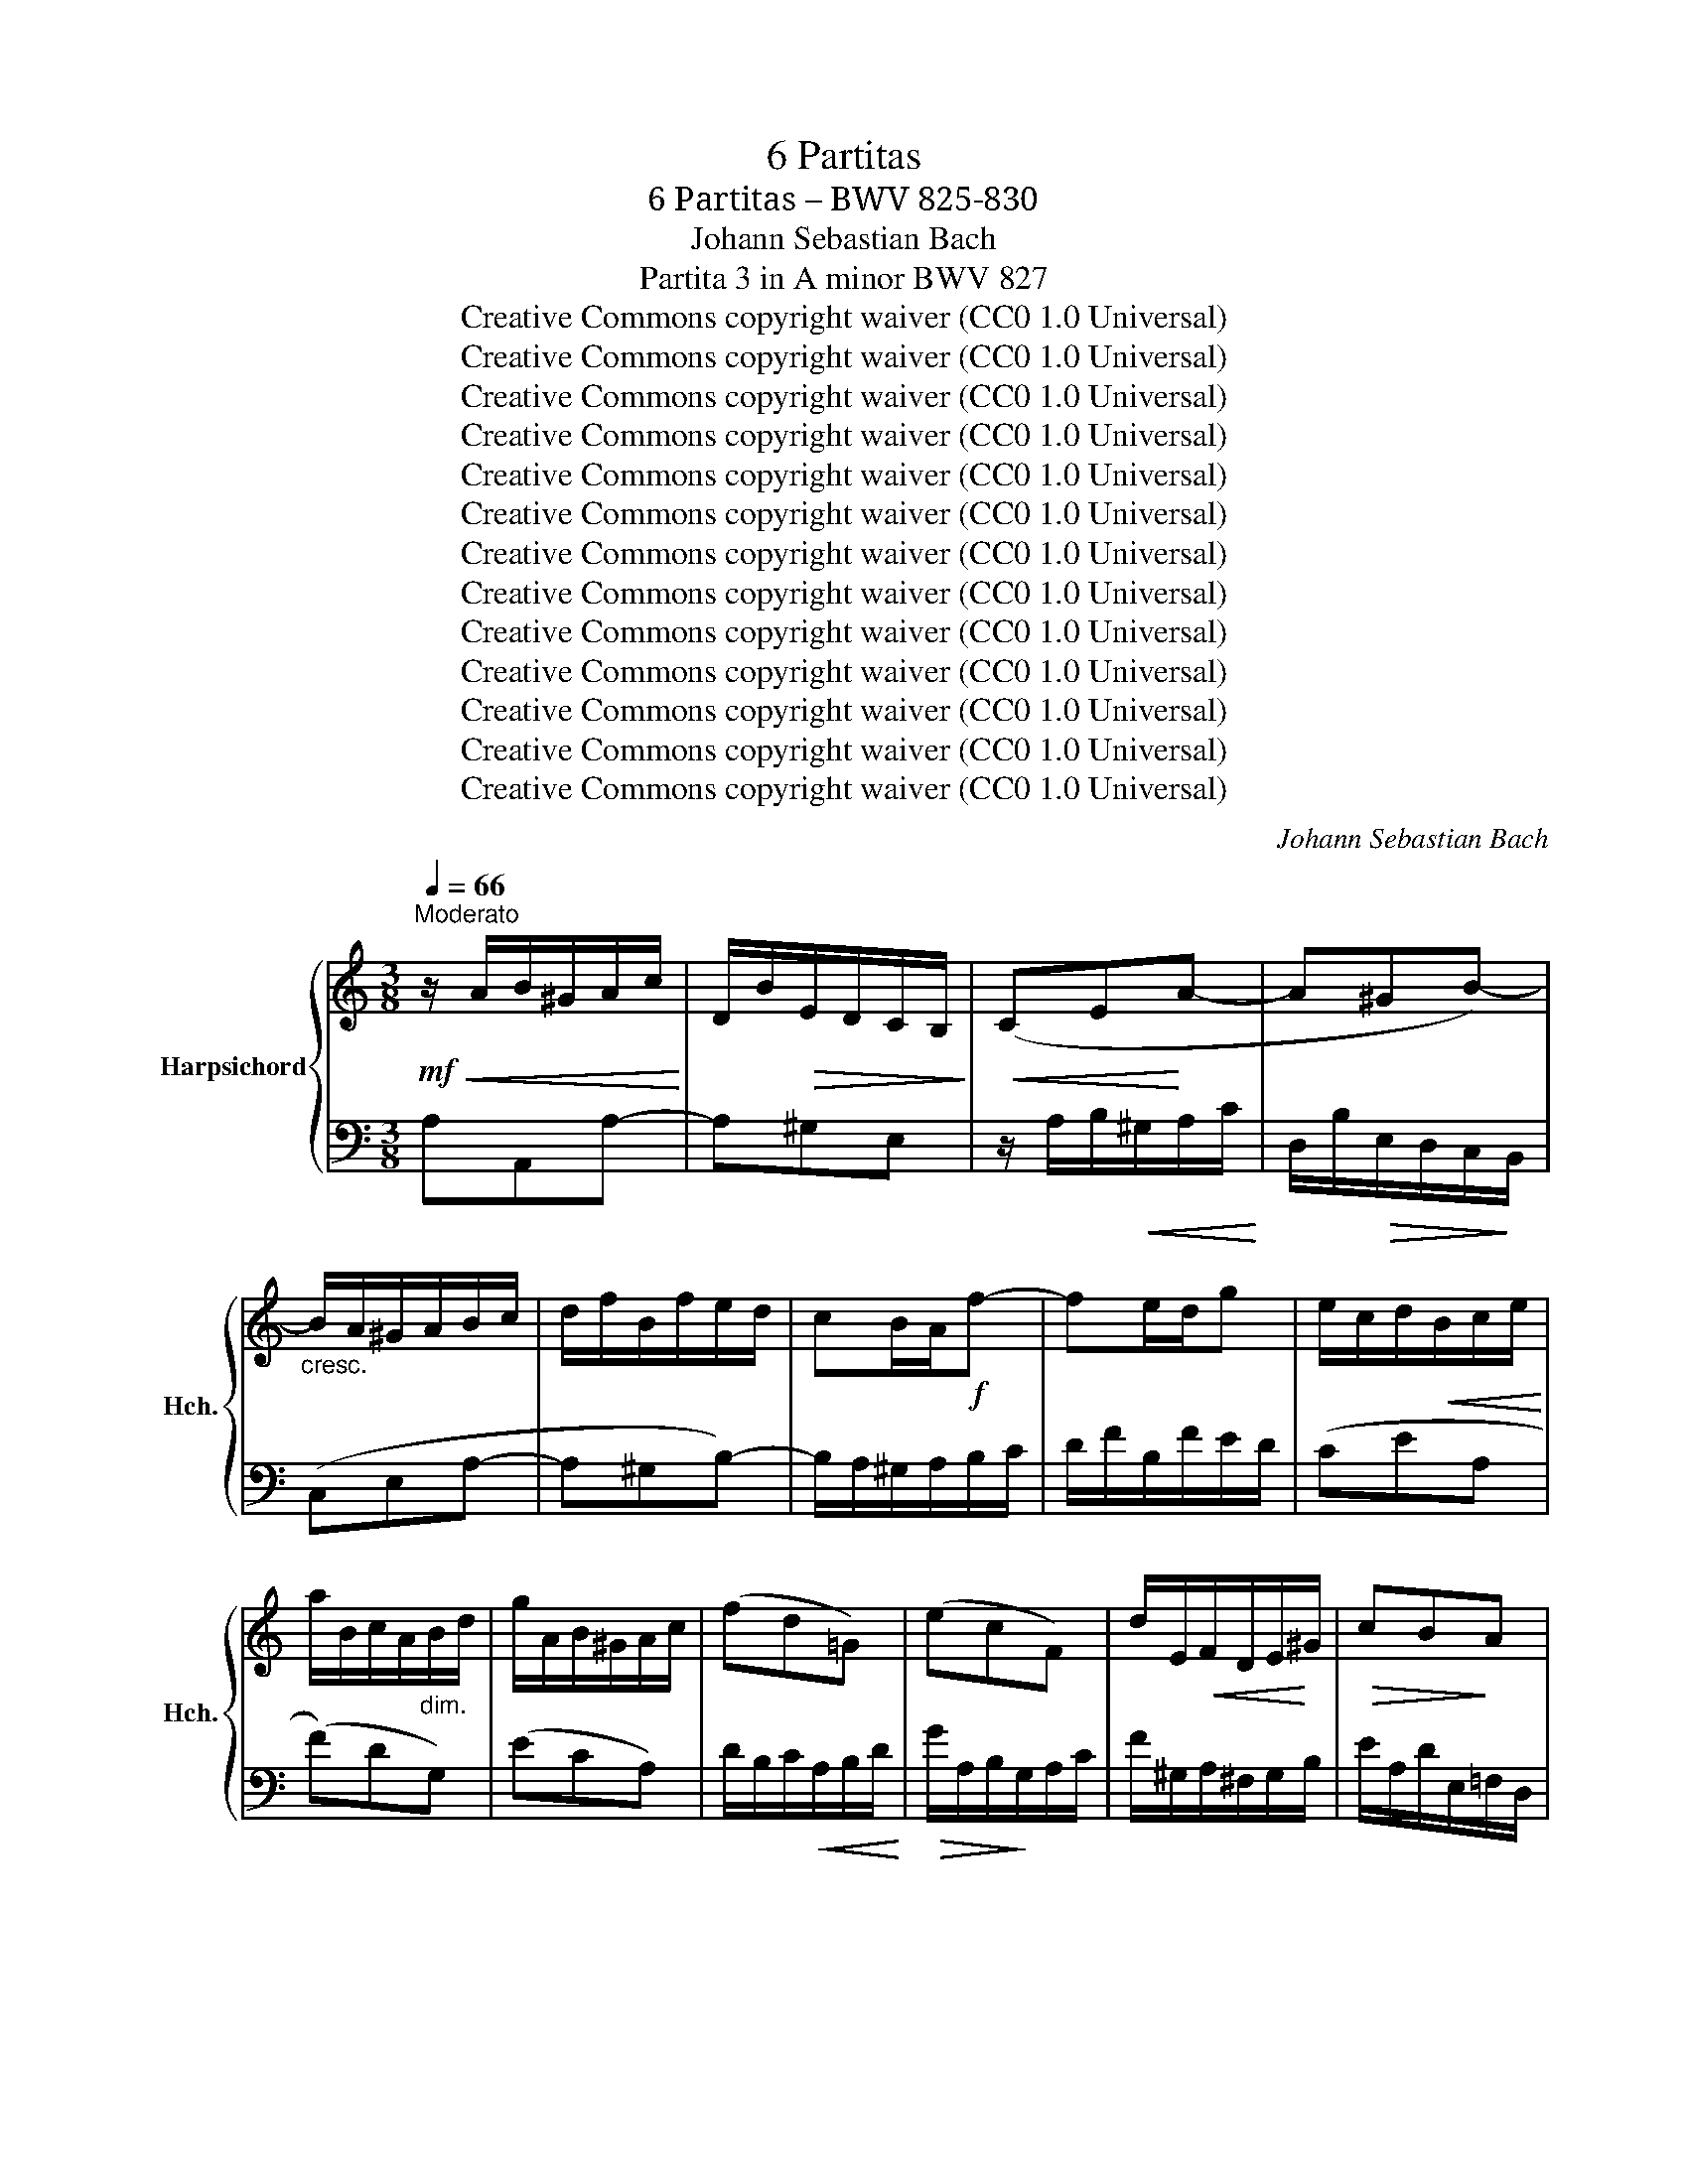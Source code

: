 X:1
T:6 Partitas
T:6 Partitas – BWV 825-830
T:Johann Sebastian Bach
T:Partita 3 in A minor BWV 827
T:Creative Commons copyright waiver (CC0 1.0 Universal)
T:Creative Commons copyright waiver (CC0 1.0 Universal)
T:Creative Commons copyright waiver (CC0 1.0 Universal)
T:Creative Commons copyright waiver (CC0 1.0 Universal)
T:Creative Commons copyright waiver (CC0 1.0 Universal)
T:Creative Commons copyright waiver (CC0 1.0 Universal)
T:Creative Commons copyright waiver (CC0 1.0 Universal)
T:Creative Commons copyright waiver (CC0 1.0 Universal)
T:Creative Commons copyright waiver (CC0 1.0 Universal)
T:Creative Commons copyright waiver (CC0 1.0 Universal)
T:Creative Commons copyright waiver (CC0 1.0 Universal)
T:Creative Commons copyright waiver (CC0 1.0 Universal)
T:Creative Commons copyright waiver (CC0 1.0 Universal)
C:Johann Sebastian Bach
Z:Creative Commons copyright waiver (CC0 1.0 Universal)
%%score { ( 1 3 4 5 ) | ( 2 6 7 ) }
L:1/8
Q:1/4=66
M:3/8
K:C
V:1 treble nm="Harpsichord" snm="Hch."
V:3 treble 
V:4 treble 
V:5 treble 
V:2 bass 
V:6 bass 
V:7 bass 
V:1
"^Moderato"!mf!!<(! z/ A/B/^G/A/c/!<)! | D/B/!>(!E/D/C/B,/!>)! |!<(! (CE!<)!A- | A^GB-) | %4
"_cresc." B/A/^G/A/B/c/ | d/f/B/f/e/d/ | cB/A/!f!f- | fe/d/g | e/c/d/!<(!B/c/e/!<)! | %9
 a/B/c/A/"_dim."B/d/ | g/A/B/^G/A/c/ | (fd=G) | (ecF) | d/E/!<(!F/D/E/!<)!^G/ |!>(! cB!>)!A | %15
 ^G/A/B/F/E/D/ |!p! C/E/F/D/E/A/ | B/E/!<(!F/D/E/B/ | c/!<)!E/F/D/!>(!E/c/ | B/A/^G/B/!>)!E | %20
!mf! z/ e/f/!<(!d/e/c/ | B/!<)!e/!>(!f/d/e/B/ | A/e/!>)!f/d/e/A/ | ^G/B/E/!<(!c/d/B/!<)! | %24
!>(! c/e/A/!>)!^G/A/c/ |"_dim." ^F/A/D/!<(!B/c/A/!<)! |!>(! B/d/!courtesy!=G/!>)!^F/G/B/ | %27
 E/G/C/A/B/G/ |!p! A/c/^F/E/F/A/ | ^D/^F/B,/G/A/F/ |!mf!!<(! GBe-!<)! | e^d^f- | %32
 f/e/^f/!<(!^d/e/g/!<)! | A/!>(!^f/B/A/G/!>)!^F/ | G"_cresc."^F/E/c- | cB/A/!courtesy!=d | %36
 B/c/d/e/^f/g/ | a/c'/^f/c'/b/a/ | g"_dim."be | cad | Bgc |!p! A/^F/G/!<(!E/F/A/!<)! | %42
!>(! d/E/^F/^D/!>)!E/G/ | c/^D/E/!<(!^C/D/^F/!<)! |!>(! B/E/A/B,/!courtesy!=C/A,/!>)! | %45
 B,/^D/^F/"_cresc."A/G/F/ | G/B/c/A/B/e/ | ^f/B/c/A/B/f/ | g/B/c/A/B/g/ |!>(! ^f/e/^d/f/B-!>)! | %50
!p! Be/^f/g | (APG/)^F/G/A/ | B/G/A/^F/G/e/ | P^F3- |"_cresc." F/B/e/^d/e/g/ | %55
 c/e/A/!<(!^f/g/e/!<)! |!>(! ^f/a/d/!>)!^c/d/f/ | B/d/G/!<(!e/^f/^d/!<)! |!>(! e/g/c/!>)!B/c/e/ | %59
 A/c/^F/!<(!^d/e/^c/ | ^d/^f/B/g/a/f/!<)! |!f!!<(! g3-!<)! | g/e/^f/^d/e/c'/ | b/e/^f/^d/e/!>(!b/ | %64
 .aP^f3/2e/4f/4!>)! |!p! e3- |!<(! e/!courtesy!=B/^c/e/g/d/!<)! |!f! e/g/_b/g/e/f/ | %68
 g/!>(!e/^c/_B/A/!>)!g/ |!p! a3- | a/A/B/d/f/c/ |!f! d/f/_a/f/d/e/ | f/!>(!d/B/_A/G/!>)!f/ | %73
"_cresc." e3- |!f! e/a/b/^g/a/c'/ | d/^g/a/^f/g/b/ | c/a/!>(!!courtesy!=f/d/B/d/ | P^G>^F!>)!E | %78
!mf! z/ e/!courtesy!=f/d/!<(!e/c/ | B/e/f/!<)!!>(!d/e/B/ | A/e/!>)!f/d/e/A/ | ^G/B/E/c/d/B/ | %82
 c/e/!<(!A/f/g/e/!<)! |!>(! f/a/d/c/d/!>)!f/ | B/d/G/!<(!e/f/d/!<)! |!>(!"_dim." e/g/c/!>)!B/c/e/ | %86
 A/c/F/d/e/c/ | d/f/B/A/B/d/ | ^G/B/E/c/d/B/ | c/e/A/"_cresc."^G/A/c/ | d/f/A/^G/A/d/ | %91
 e/g/A/^G/A/e/ |!f! f3- |!>(! f/A/B/!>)!^G/A/f/ | e/A/B/^G/A/e/ | .d(.PB3/2A/4B/4) | %96
!p! A/E/F/D/E/A/ | B/E/F/!<(!D/E/B/ | c/E/!<)!F/D/E/c/ |!>(! B/A/^G/^F/E/D/!>)! | CA3/2^G/4A/4 | %101
 DA3/2^G/4A/4 | E/^G/A/B/c- | c/A/B/!<(!^G/A/c/!<)! | f3- | f/d/!<(!e/^c/d/f/!<)! |!f! b3- | %107
 b/!courtesy!=c/d/B/c/"_dim."e/ | a/B/c/A/B/d/ | g/A/B/^G/A/c/ | fd!courtesy!=G | ecF | %112
!p! d/E/F/D/E/^G/ | c/^D/E/^C/D/^F/ |"_cresc." A/^F/^D/=C/B,/A/ | ^G/B/d/!courtesy!=f/!f!e- | %116
 e/A/!>(!c/B/A/^G/!>)! |!mf! A/E/F/D/_B/^G/ | A/c/E/A/!courtesy!=B/^G/ | A3 |] %120
[M:4/4][Q:1/8=112]"^Andante."!f!!>(! (Me-e/4d/4c/4B/4)!>)! | %121
!mf! (c/B/4A/4d/c/4B/4 e/d/4c/<f/A/4) ^G/4A/4B/4d/4-d- d-d/c/4B/4 | %122
 c2- c/>A/!>(!d/>F/ (PF!>)!E-) E/4=G/4F/4!<(!E/4A/B/4!<)!c/4 | %123
 (c2 c/4)A/4G/4^F/4B/c/4d/4- (d2 d/4)!courtesy!=f/4e/4d/4-^g/a/4b/4 | %124
!f! e>a- a/>f/e/>d/!>(! PcB/A/!>)! !^!Me/>!mf!d/c/4B/4c/4e/4 | %125
 g/4d/4c/4B/4c/4e/4d/4c/4 a2-!<(! a/4d/4e/4^f/<g/a/4!<)! Mb2- | %126
!<(! b/4e/4^f/4^g/<a/b/4!<)! c'/>f/M=g/>a/!>(! P^d/>^c/B-!>)! B/4B/4c/4d/<Pc/B/4 | %127
"_cresc." e/4B/4=c/4=d/<Pc/B/4 z/4 A/4B/4c/<PB/A/4 z/4 e/4^f/4g/<Pf/e/4 z/4!f! e/4^f/4g/<Pf/e/4 | %128
 z/4 =a/4g/4"_dim."^f/4g- gf/>^d/!>(! (d!>)!e) z2 ::!mf! B/=d/4c/4B/4c/4d/ | %130
!<(! ^G/A/4B/4E/G/4B/4 d/c/4B/4!<)!f/e/4d/4 c/d/4e/4-e"_cresc." A/4B/4c/4d/4e/4f/4=g/ | %131
!f! ^c/d/4e/4!<(!A/c/4e/4 g/f/4e/4!<)!_b/a/4g/4!>(! f/g/4a/4-a!>)!!<(! d/4f/4e/4d/4g/4a/4!courtesy!_b/-!<)! | %132
 b2!<(! c/4e/4d/4c/4f/4g/4!<)!a/- a2!<(! B/4d/4c/4_B/4e/4f/4g/!<)! | %133
!mf! g/4g/4f/4e/<f/d/4-!>(! d/^c/4d/4e/4d/4!>)!c/ d2 z2 | %134
!<(! B/4A/4G/4^F/4G/4B/4d/4e/4!<)! !courtesy!=f2- f/4f/4e/4d/<e/c/4!>(! A2-!>)! | %135
!p! A/4^G/4A/4B/4E/4d/4c/4B/4 c-c/4c/4B/4A/4 G2!<(! AB-!<)! | %136
"_cresc." B/4A/4B/4c/<PB/A/4 ^G/4B/4c/4d/<Pc/B/4!f! A/4e/4^f/4=g/<Pf/e/4 z/4!<(! a/4b/4c'/4!<)!!>(!b/4a/4^g/4!>)!a/4 | %137
 =d/4!courtesy!=f/4e/4d/4e/4"_dim."B/4c/4A/4 z/ A/B/>^G/!p! (GA) :| %138
[M:3/4][Q:1/4=120]"^Allegro."[Q:1/4=120]"^Allegro." z/!mf! d/c/B/ | (c>e a>e b>d | %140
 !wedge!c/)e/!<(!^f/^g/!<)! a>e!>(! b>!>)!d | c/A/B/c/ d/e/"_dim."!courtesy!=f/e/ d/c/B/A/ | %142
 ^G/A/B/G/ E4- |!p! E/D/C/B,/ C/A,/C/E/ A/^G/^F/E/ |"_cresc." c/B/A/=G/ =F/D/F/A/ d/^c/B/A/ | %145
 f/e/d/=c/ B/G/B/d/ g/^f/e/d/ | b/a/g/=f/ e/c/e/g/ c'/b/a/g/ |!f! a>d (e/d/^c/d/) (e/d/c/d/) | %148
 g>B !courtesy!=c4- |!f! c>B (c/B/A/B/) (c/B/A/B/) | e>^G A4- | %151
 A/!<(!d/e/f/!<)!!>(! e/d/c/B/!>)! A/^G/A/B/ |!p! .E/(B/^G/=F/ .E/)(c/A/F/ .E/)(d/B/F/ | %153
 E/)c/A/F/ E/B/^G/F/ E/c/A/F/ | E/d/B/F/ E/c/A/F/ E/B/^G/F/ |!<(! E3/2(c/4d/4) Pd3 c/d/!<)! | %156
!f! e2-"_dim." e/d/c/B/ c/e/c/A/ | ^G/B/G/E/ D/F/E/D/ C/E/C/A,/ |!p! ^G,/-B,/-E- E2 :: z/ B/c/A/ | %160
 (^G>!<(!E B>!<)!!>(!D E>!>)!B, | C/)E/F/D/!<(! E>A ^G>d!<)! | %162
 c/e/a/!courtesy!=g/"_dim." f/e/d/c/ B/A/^G/^F/ | E/d/c/B/ Mc4- | %164
!p! c/B/A/!courtesy!=G/ A/F/"_cresc."A/c/ f/e/d/c/ | d/c/B/A/ B/G/B/d/ g/f/e/d/ | %166
 e/d/c/B/ c/A/c/e/ a/g/f/e/ | d/c/B/A/ G/B/c/d/ c/B/A/G/ |!f! c>F (G/F/E/F/) (G/F/E/F/) | %169
 B>D ME4- | E>D (E/D/C/D/) (E/D/C/D/) | G>B, MC4- | C/!<(!F/G/A/!<)! G/!>(!F/E/D/!>)! C/B,/C/D/ | %173
!p! G,>B, C>G, D>G, | E>G, D>G, E>G, | F>G, E>G, F>G, | G/E/F/G/ A/F/E/D/ B/G/A/B/ | %177
 c/A/G/F/ d/B/c/d/ e/c/B/A/ | f/d/e/f/ g/e/d/c/!f! a/f/g/a/ | MB2- B/G/A/B/ c/d/e/f/ | %180
 g/f/!>(!a/g/ f/e/d/c/ e/d/c/B/!>)! |!mf! c2- c/G/c/d/ e/c/d/e/ |!<(! A/^c/e/g/!<)! _b>c d>e | %183
 f2- f/A/d/e/ f/d/e/f/ |!<(! B/^d/^f/a/!<)!!f! c'>d e>f | g2- g/e/^f/^g/ a/g/f/g/ | %186
 a>d ^c/d/e/!courtesy!=f/ !courtesy!=g/f/g/e/ | f/d/e/f/ e/!courtesy!=c/d/e/ d/B/c/d/ | %188
 c/A/^G/A/ d/e/f/e/ d/c/B/A/ |!p! ^G/^F/G/F/ E2- E/(=f/e/d/) | %190
!f! c/e/^g/a/ B/d/^f/=g/"_dim." A/c/e/=f/ | ^G/B/^d/e/ ^F/A/e/^c/ G/B/!courtesy!=d/B/ | %192
 =c/A/=F/E/ B/^G/E/D/!<(! A/^F/^D/=C/ | B,/A/^G/^F/ E/F/B/d/ Mc>B!<)! | e>B c>A ME>^G | %195
!p! AE/-C/- [CE]2 :|[M:3/4]!p![Q:1/4=69]"^Andantino con moto."!<(! (A!<)!!>(!M^G!>)!A) | %197
 (ME(3F/E/D/) (.E.E.E.E) |!>(! (cB)!>)! z (AM^GA) |!>(! (dc)!>)! z (AM^GA) | %200
!>(! (fe)!>)! z!<(! (.e.e.e)!<)! |!mf! e"_cresc."(3f/e/d/ e(3g/f/e/ f(3a/g/f/ | %202
 c(3d/c/B/ c(3e/d/c/ c/g/_B | g(3(g/f/e/) .f!>(!(3(f/e/d/) .e(3(e/d/c/)!>)! | %204
!>(! (ed)!>)! z!f! (c'Mbc') | (Mf(3g/f/e/ .f)!>(!(3a/g/f/ (3g/f/e/ (3f/e/d/!>)! | %206
!>(! (Me!>)!!<(!(3f/e/d/ .e)!<)!!f!(c'bc') | %207
 Md(3f/e/d/ (3g/f/e/!>(! (3f/e/d/ (3e/d/c/ (3d/c/B/!>)! | c3 :| z z2 | z2 z!mf! gfe | %211
!<(! d^f!<)!g z z2 | z2 z!p! (3!courtesy!=f/e/d/ (3e/d/^c/(3d/c/B/ | %213
 (3^c/B/A/ (3d/c/B/"_poco cresc." c z z2 | z2 z"_cresc." (3(d/e/f/) (3(f/g/a/)(3(a/_b/=c'/) | %215
 (3(_b/a/b/ (3c'/b/a/ b)(3(c/d/e/) (3(e/f/g/) (3(g/a/b/) | %216
!f! (3(a/g/a/ (3_b/a/g/ a)!>(!(de^c)!>)! | d3"_dim." (.f.f.f) | %218
 f3!<(! f!<)! (3(e/d/e/!>(! (3f/e/d/)!>)! |"_cresc." (ed/e/ .c)!f!!<(!(a!<)!!>(!M^g!>)!a) | %220
 d(3e/d/c/ (3d/c/B/ (3c/B/A/ (3B/A/^G/ (3A/G/^F/ | (3^G/A/B/ (3A/G/=F/ E!mf!(cMBc) | %222
 (Md(3c/d/e/ .d)!<(!(3B/c/d/ (3c/d/e/ (3d/e/f/ | (3e/d/e/ (3f/e/d/!<)! .e!f!(aM^ga) | %224
 Md(3f/e/d/ (3e/d/c/!>(! (3d/c/B/ (3c/B/A/ (3B/A/!>)!^G/ | A3 :| %226
[M:3/4]!mf![Q:1/4=112]"^Allegro." (A.B) (PBA/B/ c^G) | (A2 E2 A2) | (B.c) (PcB/c/ dA) | %229
 (B2 e2 d2) |!<(! d/c/B/c/-!<)!!f! .f2 .e2 |!<(! B/A/^G/A/-!<)!!f! .d2 .c2 | %232
 z/ B/!<(!A/^G/ A/B/c/d/ e/d/e/!<)!f/ | P^G3 ^F E2 |!p! c6- | c/c/B/"_cresc."c/ d/c/B/c/ a/c/B/c/ | %236
 d6- | d/d/c/d/ e/d/c/d/ b/d/c/d/ |!<(! (e2 ^f^ga!<)!b) |!f! c'/a/=g/a/ b/g/"_dim."^f/g/ a/f/e/f/ | %240
 g/e/^d/e/ ^f2 d2 |1!>(! e6!>)! :|2!>(! e6!>)! |:!p! (B.c) (PcB/c/ dB) | (FE)(FD)(EB) | %245
 (^c.d) (Pdc/d/ ec) | (_BA)(BG)(Ag) | f/!<(!d/^c/d/!<)!!f! _b2 a2 | %248
 e/!<(!d/^c/d/-!<)!!f! .g2 .f2- | f"_dim."efed^c |!p! d6 |!mf! !^!f6 | %252
 f/B/A/B/ !courtesy!=c/B/!<(!A/B/ d/B/A/B/!<)! | !^!e6 | e/A/^G/A/ B/A/G/A/!<(! c/A/G/A/ | %255
 d/e/!<)!f- f/e/d/c/ d/c/B/A/ |!<(! B/c/!<)!d- d/c/B/A/ B/A/^G/^F/ | %257
 E/^G/!<(!^F/E/ A/c/B/A/ d/c/B/A/!<)! | ed/c/!>(! B/A/^G/^F/ E/D/C/B,/!>)! | %259
!p! z/ E/D/E/ ^F/E/D/E/ !courtesy!=G/E/D/E/ | z/"_cresc. poco a poco" ^F/E/F/ ^G/F/E/F/ A/F/E/F/ | %261
 z/ ^G/^F/G/ A/G/F/G/ B/G/F/G/ | z/ A/^G/A/ B/A/G/A/ ^c/A/G/A/ | d/A/^G/A/ e/A/G/A/!f! f2- | %264
 f/d/!courtesy!=c/d/"_dim." e/c/B/c/ d/B/A/B/ | c/A/^G/A/ B2 G2 |!>(! A6!>)! :| %267
[M:2/4]!f![Q:1/4=126]"^Allegro vivace." e/c/A- |!p! A^G/A/ B/c/d/B/ | (d/c/B/.A/)!f! e/d/c/B/ | %270
!p! A/E/A/c/ B/E/B/d/ | c/e/c/A/ c/A/G/F/ | E/G/A/B/ c/F/E/D/ | C/"_cresc."G/A/B/ c/B/c/A/ | %274
 c/B/c/G/ c/B/c/F/ |!<(! E/G/A/B/ c/d/!<)!e- | e/d/e/f/ e/d/c/B/ |!<(! A/G/A/B/ c/d/e/!<)!f/ | %278
!f!!>(! gc e/d/c/!>)!B/ | .Mc2 ::!f! g/e/c- |!p! cB/c/ d/e/f/d/ | (f/e/d/.c/)!f! a/f/d- | %283
!p! d^c/d/ e/f/g/e/ | (g/f/e/.d/)!f! _b/c'/b/g/ | a/d'/a/f/ g/a/g/e/ | f/d'/f/d/ _e/_b/g/e/ | %287
 (^c/A/a) Md!>(!e/c/!>)! | Md2!f! f/d/A- |!p! AB/!courtesy!=c/ d/e/f/d/ | (c/B/A/.G/)!f! e/c/^G- | %291
!p! GA/B/ c/d/e/c/ | B/A/^G/A/"_cresc." d/F/E/D/ | d/^G/^F/E/ d/B/A/G/ | %294
 d/c/B/!courtesy!=f/ e/d/c/B/ | c/B/d/c/ B/A/!>(!^G/A/ | (B/^G/^F/!>)!.E/) e/c/A- | %297
 A!<(!^G/A/ B/c/d/e/!<)! |!f! f/e/d/f/ e/d/c/B/ | c/d/!>(!e/A/ c/B/A/^G/!>)! | .A2 |] %301
[M:12/8][Q:3/8=132]"^Molto Allegro." .E | (A,CE A^GA)"_cresc." (B,DE AGA) | %303
 (CE^G ABc!>(! DcA _Bd!>)!A) | ^G3- G^F=G"_cresc." A3- ABc | B3- B^de!>(! c6-!>)! | %306
 cBA B!>(!^fA- A!>)!G^F"_dim." (G3 | G)AG AeG- G!courtesy!=FE F3- | FFE FdF- FED Ed!mf!E | %309
 c3- cBc d3- def | e3- e^ga f6- |!>(! fed ebd!>)!!mf! !>!c6- | cA^F AFD (!>!B6 | B)GE GEC A6- | %314
 A^F^D!<(! FDB,!<)!!f! G-B^d c3- | c2 ^d ^f3 fef g3- | ge!>(!^g ac'=g!>)! !^!^f6- | %317
"_dim." fe^d e2 B !^!e6- | e!courtesy!=d^c d2 A !^!d6- | d!courtesy!=cB c2 ^G"_cresc." A3- A2 A | %320
 d6- db^g eBe |!mf! Ace a^ga Bde aga | ce^g"_cresc." abc' dc'a _bd'a |!f! ^g=bg eBd cec AE=G | %324
 Faf dAc BdB GDF | E e2- e2!>(! d e6!>)! :: z | z12 | z6 z3 z z!mf! .E | AEC x3"^dim." =GE^C x3 | %330
 FD[I:staff +1]_B, A,^CD B,G,E, ^C,A,G, | F,[I:staff -1] z z z3 z[I:staff +1] ^F,G, B,D=F, | %332
 E,[I:staff -1] z z z3 z[I:staff +1] E,F, A,CE, | %333
 D,[I:staff -1] z z z3 z[I:staff +1] D,E, ^G,B,D, | C,E,F,"_cresc." A,CE, D,^F,G, B,D=F, | %335
[I:staff -1] z6 z3 z z!f! .=B | eB^G E^DE"^dim." =dBG E^DE | cAF E^GA F!courtesy!=DB, ^G,ED | %338
!<(! CEA!<)! c^GA!>(! c^F=G!>)! cEF |!<(! B,DG!<)! B^FG!>(! BEF B!>)!^DE | %340
!<(! A,CE!<)! AE^F A!>(!^DE A^C!>)!^D | G2 z z3"_cresc." G2 z z3 | ^F2 z z3 F2 z z3 | %343
 E2 z z3 z3 z z!f! ^f | b^fd B^AB"_dim." =af^d B^AB | ge=c B^de c!courtesy!=A^F ^DB!f!A | %346
 G z z z ^fg P^g3- gfg | a3- abc'!>(! d2 !courtesy!=f B2!>)!!<(! ^g | a6-!<)! a6- | %349
 a6!>(! g6-!>)! | g2 e f3- f2 e f3- | f2!f! b b2 d d2 B B2 e |!>(! edc dcB A6!>)! :| %353
V:2
 A,A,,A,- | A,^G,E, | z/ A,/B,/!<(!^G,/A,/C/!<)! | D,/B,/!>(!E,/D,/C,/!>)!B,,/ | (C,E,A,- | %5
 A,^G,B,-) | B,/A,/^G,/A,/B,/C/ | D/F/B,/F/E/D/ | (CEA, | (F)DG,) | (ECA,) | %11
 D/B,/C/!<(!A,/B,/D/!<)! |!>(! G/A,/B,/!>)!G,/A,/C/ | F/^G,/A,/^F,/G,/B,/ | %14
 E/A,/D/E,/!courtesy!=F,/D,/ | E,^G,E, | A,A,,A,- | A,/^G,/A,/^F,/G,/E,/ | A,/^G,/A,/B,/C/D/ | %19
 E/F/E/D/C/B,/ | (A,A,,A,) | (!courtesy!=G,G,,G,) | (F,F,,F,) | E,^G,,E,, | A,,B,,C, | D,^F,D, | %26
 G,A,B, | CE,C, | ^F,G,A, | B,^D,B,, | C,/E/!<(!^F/^D/E/G/!<)! | A,/^F/!>(!B,/A,/G,/^F,/!>)! | %32
 G,B,,E,- | E,^D,^F,- | F,/E,/^D,/E,/^F,/G,/ | A,/C/^F,/C/B,/A,/ | G,^F,/E,/C- | CB,/A,/D | %38
 B,/G,/A,/^F,/G,/B,/ | E/^F,/G,/E,/F,/A,/ | D/E,/^F,/D,/E,/G,/ | CA,D, | B,G,C, | %43
 A,/B,,/C,/A,,/B,,/^D,/ | G,^F,E, | ^D,B,,D, | E,E,,E,- | E,/^D,/E,/^C,/D,/B,,/ | E,E,,E, | %49
 B,,/C,/B,,/A,,/G,,/^F,,/ | G,,/B,,/C,/A,,/!<(!B,,/G,,/ | ^F,,/!<)!B,,/!>(!C,/A,,/B,,/!>)!F,,/ | %52
 E,,/B,,/C,/A,,/B,,/E,,/ | ^D,,/^F,,/B,,/G,,/A,,/F,,/ | G,,^F,,E,, | A,,C,A,, | D,E,^F, | G,B,G, | %58
 CE,C, | ^F,A,F, | B,^D,B,, | !wedge!E,/E/^F/^D/E/G/ | A,C^F, | G,B,E, | CA,B, | %65
 E,/^F,/G,/A,/_B,/!courtesy!=D,/ | (^C,E,C,) | (.A,,.^C) z | (E,A,^C,) | %69
 D,/E,/"^cresc."F,/G,/_A,/!courtesy!=C,/ | (B,,D,B,,) | (.G,,.B,) z | (D,G,B,,) | %73
 C,/D,/E,/B,,/C,/A,,/ | (.F,,.F,) z | (.B,,.B,) z | (A,D,F,) | E,/F,/E,/D,/C,/B,,/ | A,,A,A,, | %79
 G,,G,G,, | F,,F,F,, | E,,^G,,E,, | A,,C,A,, | D,E,F, | G,B,G, | C,D,E, | F,A,F, | B,,C,D, | %88
 E,^G,E, | A,CA, | F,E,D, | ^C,B,,A,, |!<(! D,/F,/A,/E,/F,/A,/!<)! | DFB, | CEA, | F,D,E, | %96
 A,A,,A,- | A,/^G,/A,/^F,/G,/E,/ | A,A,,A, | E,/F,/E,/D,/C,/B,,/ | A,,/E,/F,/D,/E,/A,,/ | %101
 B,,/E,/F,/D,/E,/B,,/ | C,/E,/F,/D,/E,/C,/ | D,3- |!<(! D,/B,,/C,/A,,/B,,/D,/!<)! | ^G,3- | %106
 G,/E,/!<(!!courtesy!=F,/D,/E,/^G,/!<)! | CEA, | FDG, | ECF, | D/B,/C/!<(!A,/B,/D/!<)! | %111
 G/A,/!>(!B,/^G,/A,/!>)!C/ | F/^G,/A,/^F,/G,/B,/ | E/^F,/^G,/E,/F,/A,/ | ^D,^F,D, | %115
 E,/!courtesy!=D,/B,,/^G,,/B,,/D,/ | C,,D,,E,, | F,,A,,D, | ^D,E,E,, | A,,3 |] %120
[M:4/4] z/ A,,/C,/E,/ | A,B,CD E z/4 C/4B,/4A,/4 ^G,/A,/4B,/4E,/^F,/4G,/4 | %122
 A,CD!courtesy!=G, C z/4 C,/4E,/4G,/4 C3/2B,/4A,/4 | %123
 D z/4 D,/4^F,/4A,/4 D3/2C/4B,/4 E z/4 C/4B,/4A,/4 ^G,-E, | %124
 G,A,- A,^G, A,/>E,/D,/4C,/4D,/4E,/4 A,,/>(A,/=G,/>F,/) | %125
 E,2 ^F,2 G,2- G,/4A,/4G,/4F,/4G,/4E,/4G,/4B,/4 | C2- C/>C/B,/>A,/!p! B,2 A,2 | %127
 G,2 ^F,2 z/ B,/G,/>B,/ ^C,/>E,/^A,/>!courtesy!^F,/ | =CB,/>A,/ B,2 E,,2 z2 :: z/ E,,/^G,,/B,,/ | %130
 E,3 E,!>(! A,!>)!A,/4B,/4A,/4^G,/4 A,/>E,/C,/>E,/ | A,,3 A,, D,D,/4F,/4E,/4D,/4 _B,/>A,/B,/>G,/ | %132
"^dim. poco a poco" !courtesy!=C-C/4E,/4D,/4C,/4 A,/>G,/A,/>F,/ _B,-B,/4A,/4G,/4F,/4 E,/>F,/G,/>E,/ | %133
 ^CD A,A,,!p! A,(A,F,D,) | G,4 C, x x2 | F,^G,,A,,^F,, E,,/4B,,/4C,/4D,/4E, ^F,^G, | %136
 E,E,- E,E,- E,A, ^F,/>A,/^G,/->=F,/ | G,A, E,2 A,,2 :|[M:3/4] z2 | A,, z C, z E, z | %140
 z/!f! ^G,/A,/B,/ C/E/D/E/ G,/E/D/E/ | A,/C/D/E/ F>^G, A,>F, | %142
 E,2- E,/!<(!^G,/B,/!<)!!>(!G,/ E,/G,/D,/G,/!>)! | C,>E, A,,>B,, C,>E, | A,>A,, D,>E, F,>A, | %145
 D>D, G,>A, B,>D | G>G, C>D E>C | F>F, F>F, F2- | F/D/E/F/ E/D/"^dim."C/B,/ A,/G,/F,/E,/ | %149
 D,>D,, D,>D,, D,2- | D,/B,,/C,/D,/ C,/B,,/A,,/G,,/ F,,/E,,/D,,/C,,/ | B,,,>^G,, A,,>C,, F,,>D,, | %152
 E,,2 z z/ (A,/ ^G,>D | C2) z z/ B,/ C>A, | ^G,2 z z/ A,/ G,/D/B,/G,/ | A,/C/A,/E,/ PF,3 E,/F,/ | %156
 E,/^G,/B,/G,/ z z/ (^G,/ A,>C | B,2) z z/ ^G,/ A,>^F, | E,4 :: z2 | E,, z E, z ^G, z | %161
 z/ ^G,/A,/B,/ C/E,/D,/C,/ B,,/D,/C,/B,,/ | A,,>C, D,>=F, ^G,>B, | %163
 !wedge!E/E,/^F,/!<(!^G,/ A,/C/!<)!E/C/!>(! A,/C/=G,/!>)!C/ | =F,2- F,/E,/D,/C,/ D,>F, | %165
 B,,>D, G,>F, E,>G, | C,>E, A,>G, F,>A, | !wedge!B,,/E/D/C/ B,/D/E/F/ G,/D/C/B,/ | %168
 E>A,, A,>A,, A,2- | A,/F,/G,/A,/ G,/F,/E,/D,/"^dim." C,/B,,/A,,/G,,/ | %170
 F,,/A,,/G,,/F,,/ F,>F,, F,2- | F,/D,/E,/F,/ E,/D,/C,/B,,/ A,,/G,,/F,,/E,,/ | %172
 D,,>B,, C,>G,, A,,>F,, | .G,,/(F,/E,/D,/ .G,,/)(E,/D,/C,/ .G,,/)(D,/C,/B,,/ | %174
"^cresc. poco a poco" .G,,/)C,/B,,/A,,/ B,,/G,,/A,,/B,,/ C,/G,,/B,,/C,/ | %175
 D,/G,,/A,,/B,,/ C,/E,/D,/C,/ B,,/A,,/G,,/F,,/ | E,,>E, F,>F,, G,,>G, | A,>A,, B,,>B, C>C, | %178
 D,>D E>E, F,>F | G,/B,/D/F/ E>G, F,>D | C>E, A,>F, G,>G,, | .C,/(C,,/E,,/G,,/ C,2-) C,/E,/F,/G,/ | %182
 ^C,/E,/G,- G,/E,/F,/G,/ F,/E,/D,/C,/ | D,/(D,,/F,,/A,,/ D,2-) D,/F,/"_dim."G,/A,/ | %184
 ^D,/^F,/A,- A,/F,/G,/A,/ G,/F,/E,/D,/ | .E,/(E,,/G,,/B,,/ E,2-) E,/C,/!courtesy!=D,/E,/ | %186
 !courtesy!=F,/E,/F,/G,/ A,/B,/^C/D/ E>A, | D>A, !courtesy!=C>A, B,>E, | A,>C, F,>^G,, A,,>F,, | %189
 E,,2- E,,!<(!^F,,/^G,,/ A,,/B,,/C,/D,/!<)! | E,>E,, E,>E,, E,>E,, | E,>E,, E,>E,, E,>E,, | %192
 E,>C, D,>B,, C,>A,, | D,,2- D,,/E,,/^F,,/^G,,/ A,,/G,,/A,,/B,,/ | %194
 C,/B,,/!>(!C,/D,/ E,/D,/C,/D,/!>)! E,>E,, | A,,4 :|[M:3/4] z z2 | %197
 z2 z!<(! (A,!<)!!>(!M^G,!>)!A,) | (E,(3F,/E,/D,/ .E,)(.E,,.E,,.E,,) | %199
 (E,(3F,/E,/D,/ .E,)(.E,,.E,,.E,,) | (C,(3D,/C,/B,,/ .C,)(.E.^F.^G) | (AA,)(A,A)(AA,) | EE,E,EEE, | %203
 F,E,D,G,CF, | (G,G,,)(G,,G,)(G,G,,) | G,G,,G,,G,G,G,, | G,G,,G,,(G, (3F,/E,/F,/ (3G,/F,/E,/) | %207
 (F,D,E,C,G,G,,) | (C,G,,C,,) :|!p!!<(! (C!>(!MB,!<)!C)!>)! | (G,(3A,/G,/^F,/ .G,)(.G,,.G,,.G,,) | %211
 G,,2 z!<(! (D!>(!M^C!<)!!>)!D) | (A,(3B,/A,/^G,/ .A,)(.A,,.A,,.A,,) | A,,2 z A,M!courtesy!=G,A, | %214
 (D,(3E,/D,/^C,/ .D,)(DM^CD) | (G,(3A,/G,/F,/ .G,)(CM_B,C) | (F,(3G,/F,/E,/ .F,)(_B,G,A,) | %217
 (D,A,,.D,,) (3(A,/G,/F,/) (3(F,/E,/D,/) (3(D,/C,/!courtesy!=B,,/) | %218
 (3(B,,/A,,/G,,/) (3(G,,/A,,/B,,/) (3(B,,/C,/D,/) (3(D,/E,/F,/ G,G,,) | %219
 (3(C,/D,/E,/) (3(E,/F,/G,/) (3(G,/A,/B,/) (CB,A,) | ^G,^F, G,!>(!A,=F,!>)!D, | %221
 (E,E,,)(E,,E,)(E,E,,) | E,E,,E,,E,E,E,, | D,D,,.D,,(C (3B,/A,/B,/ (3C/B,/A,/) | %224
 (^G,E,C,A,,E,E,,) | A,,E,A, :|[M:3/4] !wedge![C,E,A,]2 z2 z2 | (A,.B,) (PB,A,/B,/ CA,) | %228
 (^G,2 A,2 F,2) | (E,.^F,) (PF,E,/F,/ ^G,E,) | (A,.A,,)[K:treble] z/ A/G/F/ z/ G/F/E/ | %231
 FF, z/ F/E/D/ z/ E/D/C/ | DB, CA,/B,/ CD |!>(! EFEDC!>)!B, | %234
[K:bass] (A,.A,,) z/ A,/G,/F,/ E,/G,/E,/C,/ | (F,.F,,)(A,G,)(G,^F,) | %236
 (^F,.^F,,) z/ F,/G,/A,/ G,/F,/E,/D,/ | (G,.G,,)(B,A,)(A,^G,) | ^G,/F/E/D/ C/E/D/C/ B,/D/C/B,/ | %239
 A,2 =G,2 ^F,2 | E,^F,/G,/ A,,2 B,,2 |1 E,,B,,E,!<(!D,C,B,,!<)! :|2 E,,2 B,,2 E,2 |: %243
 (^G,.A,) (PA,G,/A,/ B,) z | B,2 B,2 B,2 |!mf! =G,4 z2 | ^C2 C2 C2 | %247
 DD,[K:treble] z/ d/c/_B/ z/ c/B/A/ | _B_B, z/ B/A/G/ z/ A/G/F/ | GG,[K:bass] A,2 A,,2 | %250
 (D,A,,/G,,/ F,,/G,,/A,, D,,2) | z/ D,/E,/F,/!<(! G,/A,/B,/^C/ D/E/!<)!F/D/ | G!>(!DG,D,!>)! G,,2 | %253
 z/ C,/D,/E,/!<(! F,/G,/A,/B,/ C/D/E/!<)!C/ | F!>(!CF,C,!>)! F,,2 | z B,,!<(!C,D,E,!<)!^F, | %256
 ^G,(E,^F,G,A,B, | CB,CD^G,A,) | ^G,/A,/B,- B,/A,/G,/^F,/ E,/D,/C,/B,,/ | (C,C)(B,C,^C,A,) | %260
 (D,D)(!courtesy!=CD,^D,B,) | (E,E)(!courtesy!=DE,!courtesy!=F,D) | CB,A,F!courtesy!=G,E | %263
 F,DE,^C z D | ^G, B,2 A,2 G, | A,2 D,,2 E,,2 | z2 E,2 A,2 :|[M:2/4] [E,A,] z | [E,A,] z ^G, z | %269
 A, z [E,A,] z | [E,A,] z ^G, z | A, z .A,,.A, | .G,.G,,.F,,.F, | .E,.E,,.A,,.F, | .E,.G,,.F,,.D, | %275
 .C,.E,,.G,,.C, | .F,,.A,,.D,.F,- | F,/E,/D,/C,/ B,,/A,,/G,,/F,,/ | E,,A,,F,,G,, | .C,,2 :: %280
 [E,G,C] z | C z B, z | C z D z | _B, z [E,A,] z | A, z .D.D, | .C,.C._B,._B,, | .A,,.A,.G,G,,- | %287
 G,,/E,/F,/G,/ A,A,, | D,/A,,/F,,/A,,/ (D,,F,,/A,,/) | .D,.C,.B,,.A,, | %290
 (G,,A,,/B,,/) C,/D,/E,/C,/ | .F,.E,.D,.C, | .D,.C,.B,,.A,, | .B,,.A,,.^G,,.^F,, | %294
 .^G,,.E,.^F,.^G, | .A,.!courtesy!=F,.D,.F, | (E,D,) [E,^G,A,] z | [D,F,B,] z [B,,D,F,] z | %298
 !>![B,,D,]/ x7/2 | .A,.C,.D,.E, | .A,,2 |][M:12/8] z | z12 | z6 z3 z z!p! .A, | %304
 (E,^G,B, E^DE) (^F,A,B, EDE) | !courtesy!=G,B,^D E^FG A,GE =FAE | ^D3- D^CD E3- EB,=D | %307
 ^C3- CB,C D3- DA,=C | B,2 C B,2 A, ^G,2 B, G,3 | A,,C,E, A,^G,A, B,,D,E, A,G,A, | %310
 C,E,^G, A,B,C D,CA, _B,DA, | ^G,2 !courtesy!=B, G,2 E, A,,C,E, A,CA, | %312
 ^F,A,D D,F,A, !courtesy!=G,,B,,D, G,B,G, | E,G,C C,E,G, ^F,,A,,C, ^F,A,F, | %314
 ^D,^F,B, B,,D,F, E,,G,,B,, E,D,E, | ^F,,A,,B,, E,^D,E, G,,B,,D, E,^F,G, | %316
 A,,G,E, =F,A,E, ^D,3- D,^C,D, | E,,G,,B,, E,G,E, ^C,3- C,B,,C, | %318
 D,,F,,A,, D,F,D, B,,3- B,,A,,B,, | C,,E,,G,, C,E,C, F,,A,,C, F,A,F, | B,,D,F, B,DB, E,^G,B, E^GD | %321
 z3 E3 F2 E D3 | E2 B, C2 E A,3 D3- | D^G,B, z3 A,,C,E, A,CA, | z F,A, z3 G,,B,,D, G,B,G, | %325
 C,2 A,, x x2 E,,^G,,B,, E,3 ::!mf! .B, | (EB,^G, E,^D,E,)"^dim." (=DB,G, E,^D,E,) | %328
 CA,F, E,^G,A, F,!courtesy!=D,B,, ^G,,E,D, | C,3- C,B,,C, ^C,3- C,B,,C, | %330
 D,3- D,E,F, !courtesy!=G,, z z A,, z z |!p! D,,A,F, D,A,,!courtesy!=C, !courtesy!=B,,6- | %332
 B,,G,E, C,^G,,B,, A,,6- | A,,F,D, B,,^F,,A,, ^G,,3- G,,E,,G,, | %334
 A,,3- A,,!courtesy!=F,,A,, B,,3- B,,!courtesy!=G,,B,, | C,3- C,A,,^C, D,6- | ^G,3 A,6 G,3 | %337
 A,3 z3 z3 B,3- | B,C,E, A,B,C DA,B, ^F,G,A,- | A,B,,D, G,A,B, CG,A, E,^F,G,- | %340
 G,A,,C, ^F,G,A, B,F,G, ^D,E,F,- | F,EB, G,^F,G, A,,^C,E, A,^G,A, | %342
[I:staff -1] CD[I:staff +1]A, ^F,^E,F, z D^C B,^A,B,- | B,^C^A, E,^D,E, ECB, ^A,^G,A, | %344
 ^F,3 z3 B,3 z3 | B,2 z z3 z3 B, z z | E, z z z3 z6 | z6 z3 z z .E |!f! AEC A,^G,A, =GE^C A,^G,A, | %349
 FD_B, A,^CD B,!courtesy!=G,E, ^C,A,G, | F,A,^C DA,F, D,F,^G, A,F,D, | %351
 B,,D,^G, A,,D,F, ^G,,B,,D, F,E,D, | C,B,,A,, E,2 E,, A,,^C,E, A,3 :| %353
V:3
 x3 | x3 | x3 | x3 | x3 | x3 | x3 | x3 | x3 | x3 | x3 | x3 | x3 | x3 | x3 | x3 | x3 | x3 | x3 | %19
 x3 | x3 | x3 | x3 | x3 | x3 | x3 | x3 | x3 | x3 | x3 | x3 | x3 | x3 | x3 | x3 | x3 | x3 | x3 | %38
 x3 | x3 | x3 | x3 | x3 | x3 | x3 | x3 | x3 | x3 | x3 | x3 | x3 | x3 | x3 | x3 | x3 | x3 | x3 | %57
 x3 | x3 | x3 | x3 | x3 | x3 | x3 | x3 | x3 | x3 | x3 | x3 | x3 | x3 | x3 | x3 | x3 | x3 | x3 | %76
 x3 | x3 | x3 | x3 | x3 | x3 | x3 | x3 | x3 | x3 | x3 | x3 | x3 | x3 | x3 | x3 | x3 | x3 | x3 | %95
 x3 | x3 | x3 | x3 | x3 | x3 | x3 | x3 | x3 | x3 | x3 | x3 | x3 | x3 | x3 | x3 | x3 | x3 | x3 | %114
 x3 | x3 | x3 | x3 | x3 | x3 |][M:4/4] x2 | x4 ^G [EGB]- [EGB] x | %122
 z/4 B/4A/4^G/<A/E/4 F>D (DC) x3/4 E x/4 | ^F/G/4A/4-"_cresc."A x3/4 F x/4 ^G/A/4B/4-B x3/4 d x/4 | %124
 d/4d/4c/4B/4c B2 x4 | x2 z/ c/d/>A/ B2[I:staff +1] G[I:staff -1] z | %126
 z[I:staff +1] E A>G ^F/4G/4F/4E/4F/4^D/4E/4F/4[I:staff -1] z[I:staff +1] F | %127
 x2[I:staff -1] ^f2 G2 ^a2 | x4 B2 x2 :: x2 | x4 c2 x2 | x4 f2 x3/4 d x/4 | %132
 e/f/4g/4-!courtesy!=c- x2 d/e/4f/4-_B- x3/4 B x/4 | %133
 A2 G2- G/4G/4F/4E/4F/4G/4A/4F/4 D/4F/4A/4B/4=c/4B/4A/4c/4 | %134
 x2 z/!mf! c/d/>B/ G2- G/4G/4!courtesy!=F/4E/<F/D/4 | %135
 B,E E/4A/4B/4c/4^D z z/4 =F/4E/4=D/4 z/4 F/4E/4D/4 z/4 F/4E/4D/4 | x6 ^d2 | x2 ED DC :| %138
[M:3/4] x2 | x6 | x6 | x6 | x6 | x6 | x6 | x6 | x6 | x6 | x6 | x6 | x6 | x6 | x6 | x6 | x6 | x6 | %156
 x6 | x6 | x2 [G,B,]2 :: x2 | x6 | x6 | x6 | x6 | x6 | x6 | x6 | x6 | x6 | x6 | x6 | x6 | x6 | x6 | %174
 x6 | x6 | x6 | x6 | x6 | x6 | x6 | x6 | x6 | x6 | x6 | x6 | x6 | x6 | x6 | x6 | x6 | x6 | x6 | %193
 x6 | x6 | A2- A2 :|[M:3/4] x3 | z2 z CB,C | (A^G) z CB,C | BA z CB,C | A^G z GAB | c6- | g6- | %203
 A2 z !courtesy!=B c2 | cB z ede | B2 z2 z2 | c2 z ede | B2 z (AGF | E3) :| z z2 | %210
 z2 z (3e/d/c/ (3d/c/B/ (3c/B/A/ | (3B/A/G/ (3c/B/A/ B z z2 | z2 z A!courtesy!=GF | %213
 E^G A(3A/B/^c/ (3c/d/e/(3e/f/=g/ | (3f/e/f/(3g/f/e/ !>!f4- | f2 !>!e4- | e2 dFGE | F3 d dd | %218
 d3 dcB | c2 z[I:staff +1] EDC | x6 | B,[I:staff -1] z z A^GA | !>!B2 z ^GAB | ^G2 z ede | %224
 B2 z (FED | C3) :|[M:3/4] x6 | x6 | x6 | x6 | x2 c2 B2 | x2 A2 =G2 |[I:staff +1] F2 E2 x2 | x6 | %234
[I:staff -1] z (E/!courtesy!=F/) PF3/2E/4F/4 GC | A2 z2 z2 | z (A/B/) PB3/2A/4B/4 cA | B2 z2 z2 | %238
 z ^G ABcd | e[I:staff +1] ^F2 E2 ^D | E2[I:staff -1] z c2 B |1 (A2 ^G4) :|2 (A2 ^G4) |: x6 | x6 | %245
[I:staff +1] (E.F) (PFE/F/ G)[I:staff -1] z |[I:staff +1] E2 E2 E2 | D2[I:staff -1] f2 e2 | %248
 x2 d2 =c2 | _B2 AGFE | F6 | z d^cdAd- | d z z2 z2 | z cBcGc- | c z z2 z2 | x6 | x6 | x6 | x6 | %259
 x6 | x6 | x6 | x6 | x6 | x6 | x2 z F2 E | (D2 C4) :|[M:2/4] x2 | x4 | x4 | x4 | x4 | x4 | x4 | %274
 x4 | x4 | x4 | x4 | x4 | x2 :: x2 | x4 | x4 | x4 | x4 | x4 | x4 | x4 | x4 | x4 | x4 | x4 | x4 | %293
 x4 | x4 | x4 | x4 | x4 | x4 | x4 | x2 |][M:12/8] x | x12 | x12 | x12 | x12 | x12 | x12 | x12 | %309
 z2 ^G A3 A2"_cresc." G B3- | BAB c3- cA^c df=c | B6 z AE CEA | D z z z3 z GD B,DG | %313
 C z z z3 z ^FE ^DEF | B, z z z3 G3 G^FG | A3- ABc B3- B^de | c6- cBA B^fA | G6- GAG AeG | %318
 !courtesy!=F6- FGF GdF | E6- E2 A, D3- | DFA ^GBA B2 z z3 | x12 | x12 | x3 E^GE A2 z z3 | %324
 x3 DFD G2 z z3 | z z c (B A2-) A/c/B/A/^G/^F/ E3 :: x | x12 | x12 | x12 | x12 | x12 | x12 | x12 | %334
 x12 | x12 | x12 | x12 | x12 | x12 | x12 | x6 z E=D ^CB,C- | x12 | x12 | x12 | x9 z z B | %346
 eBG E^DE =dB^G E^DE | cA!courtesy!=F E^GA F!courtesy!=DB, ^G,ED | C z z z Bc Pc3- cBc | %349
 d3- def e3- e^ce | A3- A2 ^c d3- d2 A | d2 d d2 B B2 ^G G2 G | %352
 A3- A2 ^G A/F/E/D/^C/[I:staff +1]B,/ A,3 :| %353
V:4
 x3 | x3 | x3 | x3 | x3 | x3 | x3 | x3 | x3 | x3 | x3 | x3 | x3 | x3 | x3 | x3 | x3 | x3 | x3 | %19
 x3 | x3 | x3 | x3 | x3 | x3 | x3 | x3 | x3 | x3 | x3 | x3 | x3 | x3 | x3 | x3 | x3 | x3 | x3 | %38
 x3 | x3 | x3 | x3 | x3 | x3 | x3 | x3 | x3 | x3 | x3 | x3 | x3 | x3 | x3 | x3 | x3 | x3 | x3 | %57
 x3 | x3 | x3 | x3 | x3 | x3 | x3 | x3 | x3 | x3 | x3 | x3 | x3 | x3 | x3 | x3 | x3 | x3 | x3 | %76
 x3 | x3 | x3 | x3 | x3 | x3 | x3 | x3 | x3 | x3 | x3 | x3 | x3 | x3 | x3 | x3 | x3 | x3 | x3 | %95
 x3 | x3 | x3 | x3 | x3 | x3 | x3 | x3 | x3 | x3 | x3 | x3 | x3 | x3 | x3 | x3 | x3 | x3 | x3 | %114
 x3 | x3 | x3 | x3 | x3 | x3 |][M:4/4] x2 | x8 | x8 | ^F2 x2 ^G2 x2 | x8 | x8 | x8 | %127
 z[I:staff +1] E2 ^D E2 x2 |[I:staff -1] ^d>e c/4B/4A/-A A^G x2 :: x2 | x5 A- x2 | x5 d2- x | %132
 z g x3/4 c3/2 z x11/4 | x8 | x8 | x8 | x8 | x4 E2 :|[M:3/4] x2 | x6 | x6 | x6 | x6 | x6 | x6 | %145
 x6 | x6 | x6 | x6 | x6 | x6 | x6 | x6 | x6 | x6 | x6 | x6 | x6 | x4 :: x2 | x6 | x6 | x6 | x6 | %164
 x6 | x6 | x6 | x6 | x6 | x6 | x6 | x6 | x6 | x6 | x6 | x6 | x6 | x6 | x6 | x6 | x6 | x6 | x6 | %183
 x6 | x6 | x6 | x6 | x6 | x6 | x6 | x6 | x6 | x6 | x6 | x6 | x E x2 :|[M:3/4] x3 | x6 | x6 | x6 | %200
 x6 | x6 | x6 | x6 | x6 | x6 | x6 | x6 | x3 :| x3 | x6 | x6 | x6 | x6 | x6 | x6 | x6 | x6 | x6 | %219
 x6 | x6 | x6 | x6 | x6 | x6 | x3 :|[M:3/4] x6 | x6 | x6 | x6 | x6 | x6 | x6 | x6 | x6 | x6 | x6 | %237
 x6 | x6 | x6 | x6 |1 x6 :|2 x6 |: x6 | x6 | x6 | x6 | x6 | x6 | x6 | x6 | x6 | x6 | x6 | x6 | x6 | %256
 x6 | x6 | x6 | x6 | x6 | x6 | x6 | x6 | x6 | x6 | x6 :|[M:2/4] x2 | x4 | x4 | x4 | x4 | x4 | x4 | %274
 x4 | x4 | x4 | x4 | x4 | x2 :: x2 | x4 | x4 | x4 | x4 | x4 | x4 | x4 | x4 | x4 | x4 | x4 | x4 | %293
 x4 | x4 | x4 | x4 | x4 | x4 | x4 | x2 |][M:12/8] x | x12 | x12 | x12 | x12 | x12 | x12 | x12 | %309
 x12 | x12 | x12 | x12 | x12 | x12 | x12 | x12 | x12 | x12 | x12 | x12 | x12 | x12 | x12 | x12 | %325
 x12 :: x | x12 | x12 | x12 | x12 | x12 | x12 | x12 | x12 | x12 | x12 | x12 | x12 | x12 | x12 | %341
 x12 | x12 | x12 | x12 | x12 | x12 | x12 | x12 | x12 | x12 | x12 | x12 :| %353
V:5
 x3 | x3 | x3 | x3 | x3 | x3 | x3 | x3 | x3 | x3 | x3 | x3 | x3 | x3 | x3 | x3 | x3 | x3 | x3 | %19
 x3 | x3 | x3 | x3 | x3 | x3 | x3 | x3 | x3 | x3 | x3 | x3 | x3 | x3 | x3 | x3 | x3 | x3 | x3 | %38
 x3 | x3 | x3 | x3 | x3 | x3 | x3 | x3 | x3 | x3 | x3 | x3 | x3 | x3 | x3 | x3 | x3 | x3 | x3 | %57
 x3 | x3 | x3 | x3 | x3 | x3 | x3 | x3 | x3 | x3 | x3 | x3 | x3 | x3 | x3 | x3 | x3 | x3 | x3 | %76
 x3 | x3 | x3 | x3 | x3 | x3 | x3 | x3 | x3 | x3 | x3 | x3 | x3 | x3 | x3 | x3 | x3 | x3 | x3 | %95
 x3 | x3 | x3 | x3 | x3 | x3 | x3 | x3 | x3 | x3 | x3 | x3 | x3 | x3 | x3 | x3 | x3 | x3 | x3 | %114
 x3 | x3 | x3 | x3 | x3 | x3 |][M:4/4] x2 | x8 | x8 | x D x3 E x2 | x8 | x8 | x8 | x8 | x8 :: x2 | %130
 x8 | x8 | x5 f x2 | x8 | x8 | x8 | x8 | x6 :|[M:3/4] x2 | x6 | x6 | x6 | x6 | x6 | x6 | x6 | x6 | %147
 x6 | x6 | x6 | x6 | x6 | x6 | x6 | x6 | x6 | x6 | x6 | x4 :: x2 | x6 | x6 | x6 | x6 | x6 | x6 | %166
 x6 | x6 | x6 | x6 | x6 | x6 | x6 | x6 | x6 | x6 | x6 | x6 | x6 | x6 | x6 | x6 | x6 | x6 | x6 | %185
 x6 | x6 | x6 | x6 | x6 | x6 | x6 | x6 | x6 | x6 | x4 :|[M:3/4] x3 | x6 | x6 | x6 | x6 | x6 | x6 | %203
 x6 | x6 | x6 | x6 | x6 | x3 :| x3 | x6 | x6 | x6 | x6 | x6 | x6 | x6 | x6 | x6 | x6 | x6 | x6 | %222
 x6 | x6 | x6 | x3 :|[M:3/4] x6 | x6 | x6 | x6 | x6 | x6 | x6 | x6 | x6 | x6 | x6 | x6 | x6 | x6 | %240
 x6 |1 x6 :|2 x6 |: x6 | x6 | x6 | x6 | x6 | x6 | x6 | x6 | x6 | x6 | x6 | x6 | x6 | x6 | x6 | x6 | %259
 x6 | x6 | x6 | x6 | x6 | x6 | x6 | x6 :|[M:2/4] x2 | x4 | x4 | x4 | x4 | x4 | x4 | x4 | x4 | x4 | %277
 x4 | x4 | x2 :: x2 | x4 | x4 | x4 | x4 | x4 | x4 | x4 | x4 | x4 | x4 | x4 | x4 | x4 | x4 | x4 | %296
 x4 | x4 | x4 | x4 | x2 |][M:12/8] x | x12 | x12 | x12 | x12 | x12 | x12 | x12 | x12 | x12 | x12 | %312
 x12 | x12 | x12 | x12 | x12 | x12 | x12 | x12 | x12 | x12 | x12 | x12 | x12 | x12 :: x | x12 | %328
 x12 | x12 | x12 | x12 | x12 | x12 | x12 | x12 | x12 | x12 | x12 | x12 | x12 | x12 | x12 | x12 | %344
 x12 | x12 | x12 | x12 | x12 | x12 | x12 | x12 | x12 :| %353
V:6
 x3 | x3 | x3 | x3 | x3 | x3 | x3 | x3 | x3 | x3 | x3 | x3 | x3 | x3 | x3 | x3 | x3 | x3 | x3 | %19
 x3 | x3 | x3 | x3 | x3 | x3 | x3 | x3 | x3 | x3 | x3 | x3 | x3 | x3 | x3 | x3 | x3 | x3 | x3 | %38
 x3 | x3 | x3 | x3 | x3 | x3 | x3 | x3 | x3 | x3 | x3 | x3 | x3 | x3 | x3 | x3 | x3 | x3 | x3 | %57
 x3 | x3 | x3 | x3 | x3 | x3 | x3 | x3 | x3 | x3 | x3 | x3 | x3 | x3 | x3 | x3 | x3 | x3 | x3 | %76
 x3 | x3 | x3 | x3 | x3 | x3 | x3 | x3 | x3 | x3 | x3 | x3 | x3 | x3 | x3 | x3 | x3 | x3 | x3 | %95
 x3 | x3 | x3 | x3 | x3 | x3 | x3 | x3 | x3 | x3 | x3 | x3 | x3 | x3 | x3 | x3 | x3 | x3 | x3 | %114
 x3 | x3 | x3 | x3 | x3 | x3 |][M:4/4] x2 | x8 | x8 | x6 ^G,2 | C,F,[D,F,]E, A,2- A,/ x3/2 | %125
 z G, z A, z D x2 | x8 | x8 | x2 B,B,, x4 :: x2 | z ^G,2 G, x4 | z ^C,2 C, x4 | x8 | %133
 x2 A,2- D,2 z2 | z D,B,,G,, C,2- C,/>^C,/D,/>E,/ | x4 E,,E,- E,2- | [A,C]2 [B,D]2 [CE]2 x ^G, | %137
 B,,C,/>D,/ E,E,, A,,,2 :|[M:3/4] x2 | x6 | x6 | x6 | x6 | x6 | x6 | x6 | x6 | x6 | x6 | x6 | x6 | %151
 x6 | x6 | x6 | x6 | x6 | x2 E,4- | E,/^G,/B,/G,/ E,4 | z2 E,,2 :: x2 | x6 | x6 | x6 | x6 | x6 | %165
 x6 | x6 | x6 | x6 | x6 | x6 | x6 | x6 | x6 | x6 | x6 | x6 | x6 | x6 | x6 | x6 | x6 | x6 | x6 | %184
 x6 | x6 | x6 | x6 | x6 | x6 | x6 | x6 | x6 | x6 | x6 | z2 A,2 :|[M:3/4] x3 | x6 | x6 | x6 | x6 | %201
 x6 | x6 | x6 | x6 | x6 | x6 | x6 | x3 :| x3 | x6 | x6 | x6 | x6 | x6 | x6 | x6 | x6 | x6 | x6 | %220
 B,A,B,EDC | x6 | x6 | x6 | x6 | A,,3 :|[M:3/4] !>!A,,2 z2 z2 | x6 | x6 | x6 | x2[K:treble] x4 | %231
 x6 | x6 | x6 |[K:bass] x6 | x6 | x6 | x6 | x6 | x6 | x6 |1 x6 :|2 x6 |: E,4 z2 | ^G,2 G,2 G,2 | %245
 x6 | x6 | x2[K:treble] x4 | x6 | x2[K:bass] x4 | x6 | x6 | x6 | x6 | x6 | x6 | x6 | x6 | x6 | x6 | %260
 x6 | x6 | x6 | x4 D,2- | D,2 !courtesy!=C,2 B,,2 | A,,B,,/C,/ x2 x2 | A,,6 :| %267
[M:2/4] !wedge![A,,C,] z | !wedge!C, z !wedge!E, z | A, z [A,,C,] z | C, z E, z | A, x3 | x4 | x4 | %274
 x4 | x4 | x4 | x4 | x4 | x2 :: !wedge!C, z | !wedge![E,G,] z !wedge!G, z | C z [F,A,] z | %283
 G, z ^C, z | D, x3 | x4 | x4 | x4 | x4 | x4 | x4 | x4 | x4 | x4 | x4 | x4 | x2 !wedge!C, z | %297
 !wedge!B,, z !wedge!A,, z | x/ x7/2 | x4 | x2 |][M:12/8] x | x12 | x12 | x12 | x12 | x12 | x12 | %308
 z6 z3 z z E, | x12 | x12 | x12 | x12 | x12 | x12 | x12 | x12 | x12 | x12 | x12 | x12 | %321
 C6 D2 C B,3 | A,3- A,2 =G, F,6 | E,2 z x9 | D,2 z x9 | x3 F,2 F,, x6 :: x | x12 | x12 | %329
 x3 A,^G,A, x3 A,^G,A, | x12 | x12 | x12 | x12 | x12 | E,^G,A, CE=G, F,A,_B, DFA, | %336
 D,3 =C,3 B,,3 E,3 | A,,3 C,3 D,3 E,3 | !>!A,,3 z3 z6 | !>!G,,3 z3 z6 | !>!^F,,3 z3 z6 | %341
 E,,G,,B,, E,^D,E, x6 | D,,^F,,A,, D,^C,D, G,,B,,D, G,^F,G, | %343
 ^C,,E,,G,, ^C,B,,C, ^F,,^A,,C, ^F,^E,F, | !courtesy!=D,3- D,^C,D, ^D,3- D,C,D, | %345
 E,3- E,^F,G, A, z z x3 | x12 | x12 | x12 | x12 | x12 | x12 | x12 :| %353
V:7
 x3 | x3 | x3 | x3 | x3 | x3 | x3 | x3 | x3 | x3 | x3 | x3 | x3 | x3 | x3 | x3 | x3 | x3 | x3 | %19
 x3 | x3 | x3 | x3 | x3 | x3 | x3 | x3 | x3 | x3 | x3 | x3 | x3 | x3 | x3 | x3 | x3 | x3 | x3 | %38
 x3 | x3 | x3 | x3 | x3 | x3 | x3 | x3 | x3 | x3 | x3 | x3 | x3 | x3 | x3 | x3 | x3 | x3 | x3 | %57
 x3 | x3 | x3 | x3 | x3 | x3 | x3 | x3 | x3 | x3 | x3 | x3 | x3 | x3 | x3 | x3 | x3 | x3 | x3 | %76
 x3 | x3 | x3 | x3 | x3 | x3 | x3 | x3 | x3 | x3 | x3 | x3 | x3 | x3 | x3 | x3 | x3 | x3 | x3 | %95
 x3 | x3 | x3 | x3 | x3 | x3 | x3 | x3 | x3 | x3 | x3 | x3 | x3 | x3 | x3 | x3 | x3 | x3 | x3 | %114
 x3 | x3 | x3 | x3 | x3 | x3 |][M:4/4] x2 | x8 | x8 | x8 | x8 | x8 | x8 | x8 | x8 :: x2 | %130
 z2 B,2 MA,- x3 | z2 E,2 D,- x3 | x8 | x8 | x8 | x8 | x8 | F, E, x4 :|[M:3/4] x2 | x6 | x6 | x6 | %142
 x6 | x6 | x6 | x6 | x6 | x6 | x6 | x6 | x6 | x6 | x6 | x6 | x6 | x6 | x6 | x6 | x4 :: x2 | x6 | %161
 x6 | x6 | x6 | x6 | x6 | x6 | x6 | x6 | x6 | x6 | x6 | x6 | x6 | x6 | x6 | x6 | x6 | x6 | x6 | %180
 x6 | x6 | x6 | x6 | x6 | x6 | x6 | x6 | x6 | x6 | x6 | x6 | x6 | x6 | x6 | x4 :|[M:3/4] x3 | x6 | %198
 x6 | x6 | x6 | x6 | x6 | x6 | x6 | x6 | x6 | x6 | x3 :| x3 | x6 | x6 | x6 | x6 | x6 | x6 | x6 | %217
 x6 | x6 | x6 | x6 | x6 | x6 | x6 | x6 | x3 :|[M:3/4] x6 | x6 | x6 | x6 | x2[K:treble] x4 | x6 | %232
 x6 | x6 |[K:bass] x6 | x6 | x6 | x6 | x6 | x6 | x6 |1 x6 :|2 x6 |: x6 | x6 | x6 | x6 | %247
 x2[K:treble] x4 | x6 | x2[K:bass] x4 | x6 | x6 | x6 | x6 | x6 | x6 | x6 | x6 | x6 | x6 | x6 | x6 | %262
 x6 | x6 | x6 | x6 | x6 :|[M:2/4] x z | x z x z | x z x z | x z x z | x4 | x4 | x4 | x4 | x4 | x4 | %277
 x4 | x4 | x2 :: x z | x z x z | x z x z | x z x z | x4 | x4 | x4 | x4 | x4 | x4 | x4 | x4 | x4 | %293
 x4 | x4 | x4 | x3 z | x z x z | ^G,,/A,,/B,,/C,/ D,/E,/^F,/^G,/ | x4 | x2 |][M:12/8] x | x12 | %303
 x12 | x12 | x12 | x12 | x12 | x12 | x12 | x12 | x12 | x12 | x12 | x12 | x12 | x12 | x12 | x12 | %319
 x12 | x12 | x12 | x12 | x12 | x12 | x12 :: x | x12 | x12 | x12 | x12 | x12 | x12 | x12 | x12 | %335
 x12 | x12 | x12 | x12 | x12 | x12 | x12 | x12 | x12 | x12 | x12 | x12 | x12 | x12 | x12 | x12 | %351
 x12 | x12 :| %353

